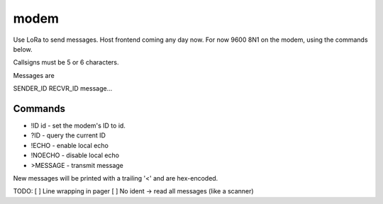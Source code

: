 modem
=====

Use LoRa to send messages. Host frontend coming any day now. For now
9600 8N1 on the modem, using the commands below.

Callsigns must be 5 or 6 characters.

Messages are

SENDER_ID RECVR_ID message...


Commands
--------

+ !ID id - set the modem's ID to id.
+ ?ID - query the current ID
+ !ECHO - enable local echo
+ !NOECHO - disable local echo
+ >MESSAGE - transmit message

New messages will be printed with a trailing '<' and are hex-encoded.

TODO:
[ ] Line wrapping in pager
[ ] No ident -> read all messages (like a scanner)
